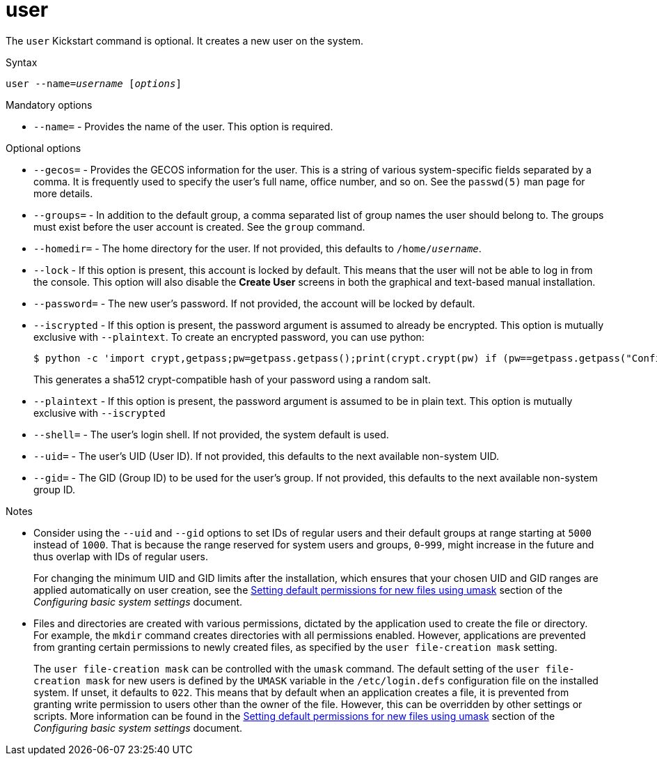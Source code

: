 [id="user_{context}"]
= user

The [command]`user` Kickstart command is optional. It creates a new user on the system.

.Syntax

[subs="quotes,macros"]
----
[command]``user --name=__username__ [__options__]``
----

.Mandatory options

* [option]`--name=` - Provides the name of the user. This option is required.

.Optional options

* [option]`--gecos=` - Provides the GECOS information for the user. This is a string of various system-specific fields separated by a comma. It is frequently used to specify the user's full name, office number, and so on. See the `passwd(5)` man page for more details.

* [option]`--groups=` - In addition to the default group, a comma separated list of group names the user should belong to. The groups must exist before the user account is created. See the [command]`group` command.

* [option]`--homedir=` - The home directory for the user. If not provided, this defaults to [filename]`/home/__username__`.

* [option]`--lock` - If this option is present, this account is locked by default. This means that the user will not be able to log in from the console. This option will also disable the [GUI]*Create User* screens in both the graphical and text-based manual installation.

* [option]`--password=` - The new user's password. If not provided, the account will be locked by default.

* [option]`--iscrypted` - If this option is present, the password argument is assumed to already be encrypted. This option is mutually exclusive with [option]`--plaintext`. To create an encrypted password, you can use python:
+
[subs="quotes,macros"]
----
$ [command]`python -c 'import crypt,getpass;pw=getpass.getpass();print(crypt.crypt(pw) if (pw==getpass.getpass("Confirm: ")) else exit())'`
----
+
This generates a sha512 crypt-compatible hash of your password using a random salt.

* [option]`--plaintext` - If this option is present, the password argument is assumed to be in plain text. This option is mutually exclusive with [option]`--iscrypted`

* [option]`--shell=` - The user's login shell. If not provided, the system default is used.

* [option]`--uid=` - The user's UID (User ID). If not provided, this defaults to the next available non-system UID.

* [option]`--gid=` - The GID (Group ID) to be used for the user's group. If not provided, this defaults to the next available non-system group ID.

.Notes

* Consider using the [option]`--uid` and [option]`--gid` options to set IDs of regular users and their default groups at range starting at `5000` instead of `1000`. That is because the range reserved for system users and groups, `0`-`999`, might increase in the future and thus overlap with IDs of regular users.
+
For changing the minimum UID and GID limits after the installation, which ensures that your chosen UID and GID ranges are applied automatically on user creation, see the link:https://access.redhat.com/documentation/en-us/red_hat_enterprise_linux/8/html-single/configuring_basic_system_settings/#sec-setting-default-permissions-for-new-files-using-umask[Setting default permissions for new files using umask] section of the __Configuring basic system settings__ document.


* Files and directories are created with various permissions, dictated by the application used to create the file or directory. For example, the [command]`mkdir` command creates directories with all permissions enabled. However, applications are prevented from granting certain permissions to newly created files, as specified by the `user file-creation mask` setting.
+
The `user file-creation mask` can be controlled with the [command]`umask` command. The default setting of the `user file-creation mask` for new users is defined by the `UMASK` variable in the [filename]`/etc/login.defs` configuration file on the installed system. If unset, it defaults to `022`. This means that by default when an application creates a file, it is prevented from granting write permission to users other than the owner of the file. However, this can be overridden by other settings or scripts. More information can be found in the link:https://access.redhat.com/documentation/en-us/red_hat_enterprise_linux/8/html-single/configuring_basic_system_settings/#sec-setting-default-permissions-for-new-files-using-umask[Setting default permissions for new files using umask] section of the __Configuring basic system settings__ document.

